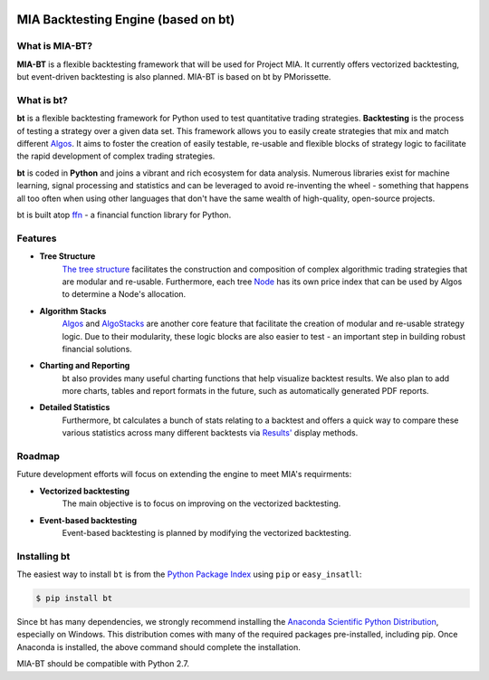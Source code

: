 .. image:: http://b.dryicons.com/images/icon_sets/blue_extended_icons_set/png/128x128/chart.png
MIA Backtesting Engine (based on bt)
====================================

What is MIA-BT?
-----------

**MIA-BT** is a flexible backtesting framework that will be used for Project MIA. It currently offers vectorized backtesting, but event-driven backtesting is also planned. MIA-BT is based on bt by PMorissette.

What is bt?
-----------

**bt** is a flexible backtesting framework for Python used to test quantitative trading strategies. **Backtesting** is the process of testing a strategy over a given data set. This framework allows you to easily create strategies that mix and match different `Algos <http://pmorissette.github.io/bt/bt.html#bt.core.Algo>`_. It aims to foster the creation of easily testable, re-usable and flexible blocks of strategy logic to facilitate the rapid development of complex trading strategies. 

**bt** is coded in **Python** and joins a vibrant and rich ecosystem for data analysis. Numerous libraries exist for machine learning, signal processing and statistics and can be leveraged to avoid re-inventing the wheel - something that happens all too often when using other languages that don't have the same wealth of high-quality, open-source projects.

bt is built atop `ffn <https://github.com/pmorissette/ffn>`_ - a financial function library for Python.

Features
---------

* **Tree Structure**
    `The tree structure <http://pmorissette.github.io/bt/tree.html>`_ facilitates the construction and composition of complex algorithmic trading 
    strategies that are modular and re-usable. Furthermore, each tree `Node
    <http://pmorissette.github.io/bt/bt.html#bt.core.Node>`_
    has its own price index that can be
    used by Algos to determine a Node's allocation. 

* **Algorithm Stacks**
    `Algos <http://pmorissette.github.io/bt/bt.html#bt.core.Algo>`_ and `AlgoStacks <http://pmorissette.github.io/bt/bt.html#bt.core.AlgoStack>`_ are
    another core feature that facilitate the creation of modular and re-usable strategy
    logic. Due to their modularity, these logic blocks are also easier to test -
    an important step in building robust financial solutions.

* **Charting and Reporting**
    bt also provides many useful charting functions that help visualize backtest
    results. We also plan to add more charts, tables and report formats in the future, 
    such as automatically generated PDF reports.

* **Detailed Statistics**
    Furthermore, bt calculates a bunch of stats relating to a backtest and offers a quick way to compare
    these various statistics across many different backtests via `Results'
    <http://pmorissette.github.io/bt/bt.html#bt.backtest.Result>`_ display methods.


Roadmap
--------

Future development efforts will focus on extending the engine to meet MIA's requirments:

* **Vectorized backtesting**
    The main objective is to focus on improving on the vectorized backtesting.

* **Event-based backtesting**
    Event-based backtesting is planned by modifying the vectorized backtesting.

Installing bt
-------------

The easiest way to install ``bt`` is from the `Python Package Index <https://pypi.python.org/pypi/bt/>`_
using ``pip`` or ``easy_insatll``:

.. code-block:: bash

    $ pip install bt 

Since bt has many dependencies, we strongly recommend installing the `Anaconda Scientific Python
Distribution <https://store.continuum.io/cshop/anaconda/>`_, especially on Windows. This distribution 
comes with many of the required packages pre-installed, including pip. Once Anaconda is installed, the above 
command should complete the installation. 

MIA-BT should be compatible with Python 2.7.